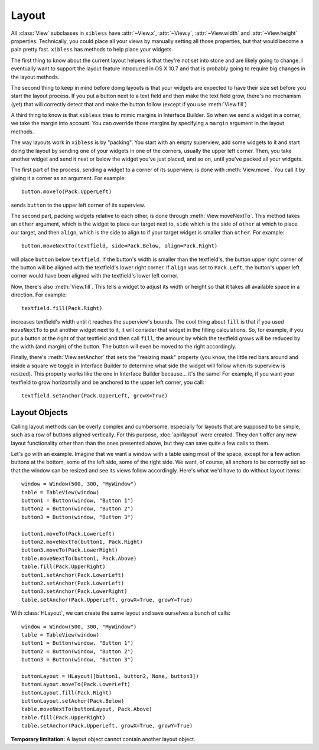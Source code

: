 ======
Layout
======

All :class:`View` subclasses in ``xibless`` have :attr:`~View.x`, :attr:`~View.y`, :attr:`~View.width`
and :attr:`~View.height` properties. Technically, you could place all your views by manually setting
all those properties, but that would become a pain pretty fast. ``xibless`` has methods to help
place your widgets.

The first thing to know about the current layout helpers is that they're not set into stone and are
likely going to change. I eventually want to support the layout feature introduced in OS X 10.7
and that is probably going to require big changes in the layout methods.

The second thing to keep in mind before doing layouts is that your widgets are expected to have their
size set before you start the layout process. If you put a button next to a text field and then
make the text field grow, there's no mechanism (yet) that will correctly detect that and make the
button follow (except if you use :meth:`View.fill`)

A third thing to know is that ``xibless`` tries to mimic margins in Interface Builder. So when we
send a widget in a corner, we take the margin into account. You can override those margins by
specifying a ``margin`` argument in the layout methods.

The way layouts work in ``xibless`` is by "packing". You start with an empty superview, add some
widgets to it and start doing the layout by sending one of your widgets in one of the corners,
usually the upper left corner. Then, you take another widget and send it next or below the widget
you've just placed, and so on, until you've packed all your widgets.

The first part of the process, sending a widget to a corner of its superview, is done with
:meth:`View.move`. You call it by giving it a corner as an argument. For example::

    button.moveTo(Pack.UpperLeft)

sends ``button`` to the upper left corner of its superview.

The second part, packing widgets relative to each other, is done through :meth:`View.moveNextTo`.
This method takes an ``other`` argument, which is the widget to place our target next to, ``side``
which is the side of ``other`` at which to place our target, and then ``align``, which is the side
to align to if your target widget is smaller than ``other``. For example::

    button.moveNextTo(textfield, side=Pack.Below, align=Pack.Right)

will place ``button`` below ``textfield``. If the button's width is smaller than the textfield's,
the button upper right corner of the button will be aligned with the textfield's lower right corner.
If ``align`` was set to ``Pack.Left``, the button's upper left corner would have been aligned with
the textfield's lower left corner.

Now, there's also :meth:`View.fill`. This tells a widget to adjust its width or height so that it
takes all available space in a direction. For example::

    textfield.fill(Pack.Right)

increases textfield's width until it reaches the superview's bounds. The cool thing about ``fill``
is that if you used ``moveNextTo`` to put another widget next to it, it will consider that
widget in the filling calculations. So, for example, if you put a button at the right of that
textfield and then call ``fill``, the amount by which the textfield grows will be reduced by the
width (and margin) of the button. The button will even be moved to the right accordingly.

Finally, there's :meth:`View.setAnchor` that sets the "resizing mask" property (you know, the little
red bars around and inside a square we toggle in Interface Builder to determine what side the widget
will follow when its superview is resized). This property works like the one in Interface Builder
because... it's the same! For example, if you want your textfield to grow horizontally and be
anchored to the upper left corner, you call::

    textfield.setAnchor(Pack.UpperLeft, growX=True)

Layout Objects
--------------

Calling layout methods can be overly complex and cumbersome, especially for layouts that are
supposed to be simple, such as a row of buttons aligned vertically. For this purpose,
:doc:`api/layout` were created. They don't offer any new layout functionality other than than the
ones presented above, but they can save quite a few calls to them.

Let's go with an example. Imagine that we want a window with a table using most of the space, except
for a few action buttons at the bottom, some of the left side, some of the right side. We want, of
course, all anchors to be correctly set so that the window can be resized and see its views follow
accordingly. Here's what we'd have to do without layout items::

    window = Window(500, 300, "MyWindow")
    table = TableView(window)
    button1 = Button(window, "Button 1")
    button2 = Button(window, "Button 2")
    button3 = Button(window, "Button 3")

    button1.moveTo(Pack.LowerLeft)
    button2.moveNextTo(button1, Pack.Right)
    button3.moveTo(Pack.LowerRight)
    table.moveNextTo(button1, Pack.Above)
    table.fill(Pack.UpperRight)
    button1.setAnchor(Pack.LowerLeft)
    button2.setAnchor(Pack.LowerLeft)
    button3.setAnchor(Pack.LowerRight)
    table.setAnchor(Pack.UpperLeft, growX=True, growY=True)

With :class:`HLayout`, we can create the same layout and save ourselves a bunch of calls::

    window = Window(500, 300, "MyWindow")
    table = TableView(window)
    button1 = Button(window, "Button 1")
    button2 = Button(window, "Button 2")
    button3 = Button(window, "Button 3")

    buttonLayout = HLayout([button1, button2, None, button3])
    buttonLayout.moveTo(Pack.LowerLeft)
    buttonLayout.fill(Pack.Right)
    buttonLayout.setAchor(Pack.Below)
    table.moveNextTo(buttonLayout, Pack.Above)
    table.fill(Pack.UpperRight)
    table.setAnchor(Pack.UpperLeft, growX=True, growY=True)

**Temporary limitation:** A layout object cannot contain another layout object.
